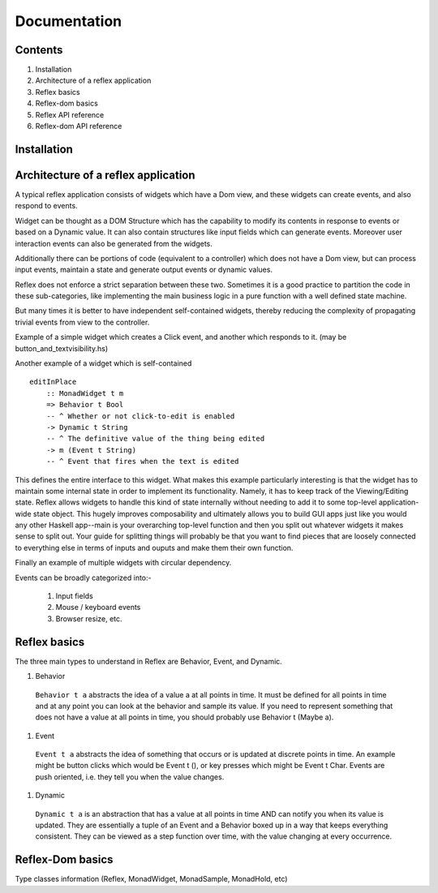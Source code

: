 Documentation
=============

Contents
--------

#. Installation
#. Architecture of a reflex application
#. Reflex basics
#. Reflex-dom basics
#. Reflex API reference
#. Reflex-dom API reference

Installation
------------

Architecture of a reflex application
------------------------------------

A typical reflex application consists of widgets which have a Dom view, and
these widgets can create events, and also respond to events.

Widget can be thought as a DOM Structure which has the capability to modify its
contents in response to events or based on a Dynamic value. It can also contain
structures like input fields which can generate events. Moreover user
interaction events can also be generated from the widgets. 

Additionally there can be portions of code (equivalent to a controller) which
does not have a Dom view, but can process input events, maintain a state and
generate output events or dynamic values.

Reflex does not enforce a strict separation between these two.
Sometimes it is a good practice to partition the code in these sub-categories,
like implementing the main business logic in a pure function with a well defined
state machine.

But many times it is better to have independent self-contained widgets, thereby
reducing the complexity of propagating trivial events from view to the
controller.

Example of a simple widget which creates a Click event, and another which
responds to it. (may be button_and_textvisibility.hs)

Another example of a widget which is self-contained ::

  editInPlace
      :: MonadWidget t m
      => Behavior t Bool
      -- ^ Whether or not click-to-edit is enabled
      -> Dynamic t String
      -- ^ The definitive value of the thing being edited
      -> m (Event t String)
      -- ^ Event that fires when the text is edited

This defines the entire interface to this widget. What makes this example particularly 
interesting is that the widget has to maintain some internal state in order to implement 
its functionality. Namely, it has to keep track of the Viewing/Editing state.
Reflex allows widgets to handle this kind of state internally without needing to 
add it to some top-level application-wide state object.
This hugely improves composability and ultimately allows you to build GUI apps 
just like you would any other Haskell app--main is your overarching top-level function 
and then you split out whatever widgets it makes sense to split out. 
Your guide for splitting things will probably be that you want to find pieces that are 
loosely connected to everything else in terms of inputs and ouputs and make them their own function.

Finally an example of multiple widgets with circular dependency.

Events can be broadly categorized into:-

  1. Input fields
  2. Mouse / keyboard events
  3. Browser resize, etc.


Reflex basics
-------------

The three main types to understand in Reflex are Behavior, Event, and Dynamic.

#. Behavior
  ``Behavior t a`` abstracts the idea of a value a at all points in time. It must be
  defined for all points in time and at any point you can look at the behavior and
  sample its value. If you need to represent something that does not have a value
  at all points in time, you should probably use Behavior t (Maybe a).

#. Event
  ``Event t a`` abstracts the idea of something that occurs or is updated at discrete
  points in time. An example might be button clicks which would be Event t (), or
  key presses which might be Event t Char. Events are push oriented, i.e. they
  tell you when the value changes.

#. Dynamic
  ``Dynamic t a`` is an abstraction that has a value at all points in time AND can
  notify you when its value is updated. They are essentially a tuple of an Event
  and a Behavior boxed up in a way that keeps everything consistent. They can be
  viewed as a step function over time, with the value changing at every
  occurrence.


Reflex-Dom basics
-----------------

Type classes information (Reflex, MonadWidget, MonadSample, MonadHold, etc)


